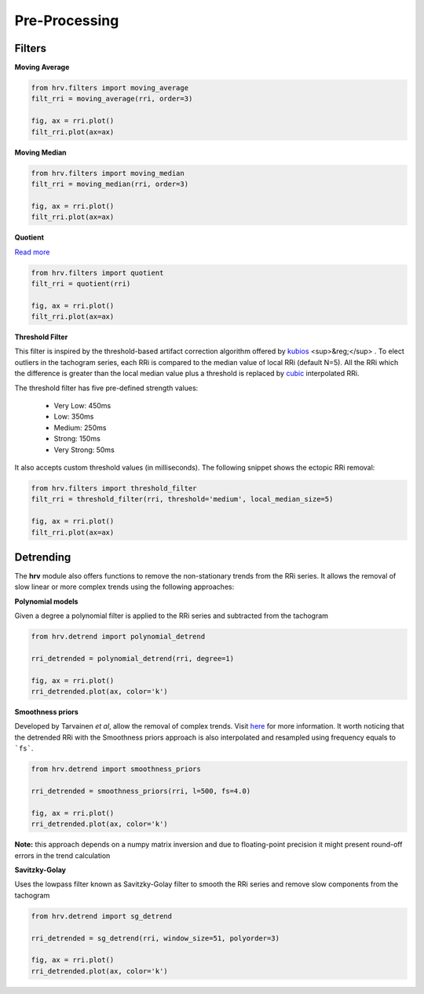 Pre-Processing
==============

Filters
#######

**Moving Average**

.. code-block:: python

    from hrv.filters import moving_average
    filt_rri = moving_average(rri, order=3)

    fig, ax = rri.plot()
    filt_rri.plot(ax=ax)

.. image:: ../figures/mov_avg.png
    :width: 500 px

**Moving Median**

.. code-block:: python

    from hrv.filters import moving_median
    filt_rri = moving_median(rri, order=3)

    fig, ax = rri.plot()
    filt_rri.plot(ax=ax)


.. image:: ../figures/mov_median.png
    :width: 500 px

**Quotient**

`Read more`_

.. _Read more: https://www.ncbi.nlm.nih.gov/pubmed/17322593

.. code-block:: python

    from hrv.filters import quotient
    filt_rri = quotient(rri)

    fig, ax = rri.plot()
    filt_rri.plot(ax=ax)

.. image:: ../figures/quotient.png
    :width: 500 px

**Threshold Filter**

This filter is inspired by the threshold-based artifact correction algorithm offered by kubios_ <sup>&reg;</sup> .
To elect outliers in the tachogram series, each RRi is compared to the median value of local RRi (default N=5).
All the RRi which the difference is greater than the local median value plus a threshold is replaced by
cubic_ interpolated RRi.

.. _kubios: https://www.kubios.com/
.. _cubic: https://en.wikiversity.org/wiki/Cubic_Spline_Interpolation

The threshold filter has five pre-defined strength values:

    * Very Low: 450ms
    * Low: 350ms
    * Medium: 250ms
    * Strong: 150ms
    * Very Strong: 50ms

It also accepts custom threshold values (in milliseconds).
The following snippet shows the ectopic RRi removal:

.. code-block:: python

    from hrv.filters import threshold_filter
    filt_rri = threshold_filter(rri, threshold='medium', local_median_size=5)

    fig, ax = rri.plot()
    filt_rri.plot(ax=ax)

.. image:: ../figures/threshold_filter.png
    :width: 500 px

Detrending
##########

The **hrv** module also offers functions to remove the non-stationary trends from the RRi series.
It allows the removal of slow linear or more complex trends using the following approaches:

**Polynomial models**

Given a degree a polynomial filter is applied to the RRi series and subtracted from the tachogram

.. code-block:: python

    from hrv.detrend import polynomial_detrend

    rri_detrended = polynomial_detrend(rri, degree=1)

    fig, ax = rri.plot()
    rri_detrended.plot(ax, color='k')

.. image:: ../figures/polynomial_detrend.png
    :width: 500 px


**Smoothness priors**

Developed by Tarvainen *et al*, allow the removal of complex trends. Visit here_ for more information.
It worth noticing that the detrended RRi with the Smoothness priors approach is also interpolated
and resampled using frequency equals to ```fs```.

.. _here: https://ieeexplore.ieee.org/document/979357

.. code-block:: python

    from hrv.detrend import smoothness_priors

    rri_detrended = smoothness_priors(rri, l=500, fs=4.0)

    fig, ax = rri.plot()
    rri_detrended.plot(ax, color='k')

.. image:: ../figures/smoothness_priors.png
    :width: 500 px

**Note:**
this approach depends on a numpy matrix inversion and due to floating-point precision it might
present round-off errors in the trend calculation

**Savitzky-Golay**

Uses the lowpass filter known as  Savitzky-Golay filter to smooth the RRi series and remove slow components from the tachogram

.. code-block:: python

    from hrv.detrend import sg_detrend

    rri_detrended = sg_detrend(rri, window_size=51, polyorder=3)

    fig, ax = rri.plot()
    rri_detrended.plot(ax, color='k')

.. image:: ../figures/savitzky_golay_detrend.png
    :width: 500 px

